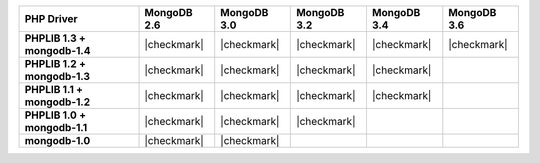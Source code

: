 .. list-table::
   :header-rows: 1
   :stub-columns: 1
   :class: compatibility

   * - PHP Driver
     - MongoDB 2.6
     - MongoDB 3.0
     - MongoDB 3.2
     - MongoDB 3.4
     - MongoDB 3.6

   * - PHPLIB 1.3 + mongodb-1.4
     - |checkmark|
     - |checkmark|
     - |checkmark|
     - |checkmark|
     - |checkmark|

   * - PHPLIB 1.2 + mongodb-1.3
     - |checkmark|
     - |checkmark|
     - |checkmark|
     - |checkmark|
     -

   * - PHPLIB 1.1 + mongodb-1.2
     - |checkmark|
     - |checkmark|
     - |checkmark|
     - |checkmark|
     -

   * - PHPLIB 1.0 + mongodb-1.1
     - |checkmark|
     - |checkmark|
     - |checkmark|
     -
     -

   * - mongodb-1.0
     - |checkmark|
     - |checkmark|
     -
     -
     -
